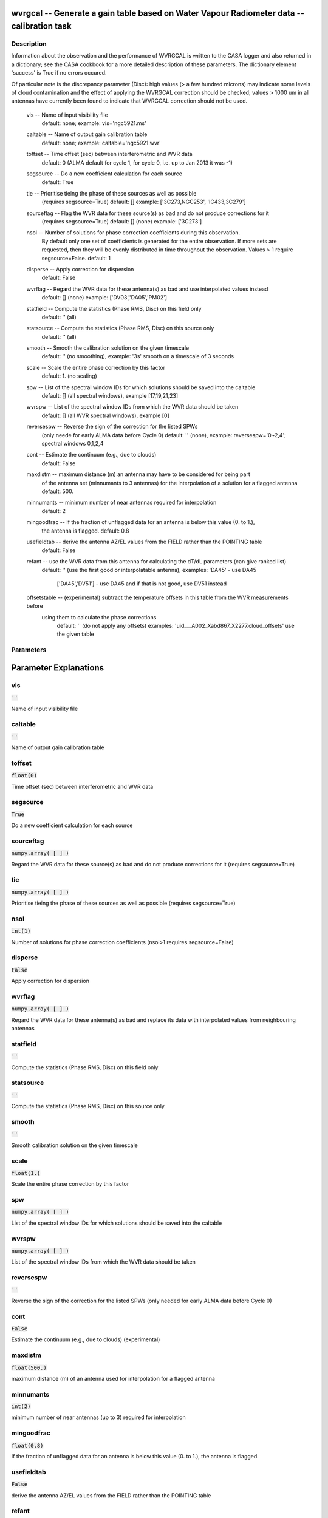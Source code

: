 wvrgcal -- Generate a gain table based on Water Vapour Radiometer data -- calibration task
=======================================

Description
---------------------------------------


Information about the observation and the performance of WVRGCAL is written to the CASA logger
and also returned in a dictionary; see the CASA cookbook for a more detailed description of these parameters.
The dictionary element 'success' is True if no errors occured.

Of particular note is the discrepancy parameter (Disc): high values (> a few hundred microns) 
may indicate some levels of cloud contamination and the effect of applying the WVRGCAL correction 
should be checked; values > 1000 um in all antennas have currently been found to indicate that 
WVRGCAL correction should not be used.

      
  vis -- Name of input visibility file
              default: none; example: vis='ngc5921.ms'

  caltable -- Name of output gain calibration table
              default: none; example: caltable='ngc5921.wvr'

  toffset -- Time offset (sec) between interferometric and WVR data
             default: 0 (ALMA default for cycle 1, for cycle 0, i.e. up to Jan 2013 it was -1)

  segsource -- Do a new coefficient calculation for each source
               default: True

  tie -- Prioritise tieing the phase of these sources as well as possible
         (requires segsource=True)
         default: [] example: ['3C273,NGC253', 'IC433,3C279']

  sourceflag -- Flag the WVR data for these source(s) as bad and do not produce corrections for it
               (requires segsource=True)
               default: [] (none) example: ['3C273']

  nsol -- Number of solutions for phase correction coefficients during this observation.
          By default only one set of coefficients is generated for the entire observation. 
          If more sets are requested, then they will be evenly distributed in time throughout 
          the observation. Values > 1 require segsource=False.
          default: 1

  disperse -- Apply correction for dispersion
             default: False

  wvrflag -- Regard the WVR data for these antenna(s) as bad and use interpolated values instead
             default: [] (none) example: ['DV03','DA05','PM02']           

  statfield -- Compute the statistics (Phase RMS, Disc) on this field only
               default: '' (all) 

  statsource -- Compute the statistics (Phase RMS, Disc) on this source only
                default: '' (all)             

  smooth -- Smooth the calibration solution on the given timescale 
            default: '' (no smoothing), example: '3s' smooth on a timescale of 3 seconds

  scale -- Scale the entire phase correction by this factor
           default: 1. (no scaling)

  spw -- List of the spectral window IDs for which solutions should be saved into the caltable
           default: [] (all spectral windows), example [17,19,21,23]

  wvrspw -- List of the spectral window IDs from which the WVR data should be taken
           default: [] (all WVR spectral windows), example [0]

  reversespw -- Reverse the sign of the correction for the listed SPWs
                (only neede for early ALMA data before Cycle 0)
                default: '' (none), example: reversespw='0~2,4'; spectral windows 0,1,2,4

  cont -- Estimate the continuum (e.g., due to clouds)
          default: False

  maxdistm -- maximum distance (m) an antenna may have to be considered for being part
              of the antenna set (minnumants to 3 antennas) for the interpolation of a solution 
              for a flagged antenna
              default: 500.

  minnumants -- minimum number of near antennas required for interpolation
                default: 2

  mingoodfrac -- If the fraction of unflagged data for an antenna is below this value (0. to 1.), 
                 the antenna is flagged.
                 default: 0.8

  usefieldtab -- derive the antenna AZ/EL values from the FIELD rather than the POINTING table
                 default: False

  refant -- use the WVR data from this antenna for calculating the dT/dL parameters (can give ranked list)
                default: '' (use the first good or interpolatable antenna), 
                examples: 'DA45' - use DA45 
                          ['DA45','DV51'] - use DA45 and if that is not good, use DV51 instead

  offsetstable -- (experimental) subtract the temperature offsets in this table from the WVR measurements before
             using them to calculate the phase corrections
                default: '' (do not apply any offsets)
                examples: 'uid___A002_Xabd867_X2277.cloud_offsets' use the given table

  


Parameters
---------------------------------------
.. list-table:: Title
   :widths: 25 25 50 
   :header-rows: 1
   * - Parameter
     - Default
     - Description
   * - vis
     - :code:`''`
     - 
   * - caltable
     - :code:`''`
     - 
   * - toffset
     - :code:`float(0)`
     - 
   * - segsource
     - :code:`True`
     - 
   * - sourceflag
     - :code:`numpy.array( [  ] )`
     - 
   * - tie
     - :code:`numpy.array( [  ] )`
     - 
   * - nsol
     - :code:`int(1)`
     - 
   * - disperse
     - :code:`False`
     - 
   * - wvrflag
     - :code:`numpy.array( [  ] )`
     - 
   * - statfield
     - :code:`''`
     - 
   * - statsource
     - :code:`''`
     - 
   * - smooth
     - :code:`''`
     - 
   * - scale
     - :code:`float(1.)`
     - 
   * - spw
     - :code:`numpy.array( [  ] )`
     - 
   * - wvrspw
     - :code:`numpy.array( [  ] )`
     - 
   * - reversespw
     - :code:`''`
     - 
   * - cont
     - :code:`False`
     - 
   * - maxdistm
     - :code:`float(500.)`
     - 
   * - minnumants
     - :code:`int(2)`
     - 
   * - mingoodfrac
     - :code:`float(0.8)`
     - 
   * - usefieldtab
     - :code:`False`
     - 
   * - refant
     - :code:`numpy.array( [  ] )`
     - 
   * - offsetstable
     - :code:`''`
     - 


Parameter Explanations
=======================================



vis
---------------------------------------

:code:`''`

Name of input visibility file


caltable
---------------------------------------

:code:`''`

Name of output gain calibration table


toffset
---------------------------------------

:code:`float(0)`

Time offset (sec) between interferometric and WVR data


segsource
---------------------------------------

:code:`True`

Do a new coefficient calculation for each source


sourceflag
---------------------------------------

:code:`numpy.array( [  ] )`

Regard the WVR data for these source(s) as bad and do not produce corrections for it (requires segsource=True)


tie
---------------------------------------

:code:`numpy.array( [  ] )`

Prioritise tieing the phase of these sources as well as possible (requires segsource=True)


nsol
---------------------------------------

:code:`int(1)`

Number of solutions for phase correction coefficients (nsol>1 requires segsource=False)


disperse
---------------------------------------

:code:`False`

Apply correction for dispersion


wvrflag
---------------------------------------

:code:`numpy.array( [  ] )`

Regard the WVR data for these antenna(s) as bad and replace its data with interpolated values from neighbouring antennas


statfield
---------------------------------------

:code:`''`

Compute the statistics (Phase RMS, Disc) on this field only


statsource
---------------------------------------

:code:`''`

Compute the statistics (Phase RMS, Disc) on this source only


smooth
---------------------------------------

:code:`''`

Smooth calibration solution on the given timescale


scale
---------------------------------------

:code:`float(1.)`

Scale the entire phase correction by this factor


spw
---------------------------------------

:code:`numpy.array( [  ] )`

List of the spectral window IDs for which solutions should be saved into the caltable


wvrspw
---------------------------------------

:code:`numpy.array( [  ] )`

List of the spectral window IDs from which the WVR data should be taken


reversespw
---------------------------------------

:code:`''`

Reverse the sign of the correction for the listed SPWs (only needed for early ALMA data before Cycle 0)


cont
---------------------------------------

:code:`False`

Estimate the continuum (e.g., due to clouds) (experimental)


maxdistm
---------------------------------------

:code:`float(500.)`

maximum distance (m) of an antenna used for interpolation for a flagged antenna


minnumants
---------------------------------------

:code:`int(2)`

minimum number of near antennas (up to 3) required for interpolation


mingoodfrac
---------------------------------------

:code:`float(0.8)`

If the fraction of unflagged data for an antenna is below this value (0. to 1.), the antenna is flagged.


usefieldtab
---------------------------------------

:code:`False`

derive the antenna AZ/EL values from the FIELD rather than the POINTING table


refant
---------------------------------------

:code:`numpy.array( [  ] )`

use the WVR data from this antenna for calculating the dT/dL parameters (can give ranked list)


offsetstable
---------------------------------------

:code:`''`

(experimental) subtract the temperature offsets in this table from the WVR measurements before calculating the phase corrections





